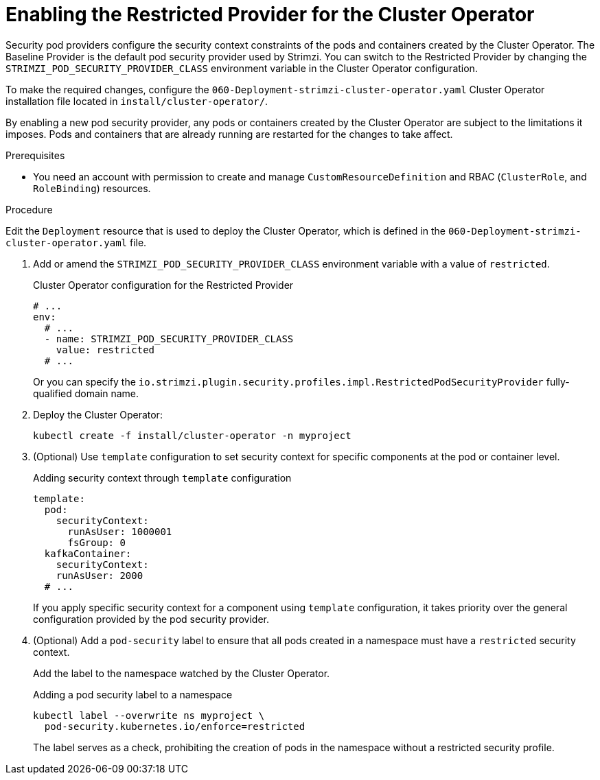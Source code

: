 // Module included in the following assemblies:
//
// assembly-security-providers.adoc

[id='proc-config-restricted-security-providers-{context}']
= Enabling the Restricted Provider for the Cluster Operator

[role="_abstract"]
Security pod providers configure the security context constraints of the pods and containers created by the Cluster Operator.
The Baseline Provider is the default pod security provider used by Strimzi.
You can switch to the Restricted Provider by changing the `STRIMZI_POD_SECURITY_PROVIDER_CLASS` environment variable in the Cluster Operator configuration.

To make the required changes, configure the `060-Deployment-strimzi-cluster-operator.yaml` Cluster Operator installation file located in `install/cluster-operator/`. 

By enabling a new pod security provider, any pods or containers created by the Cluster Operator are subject to the limitations it imposes.
Pods and containers that are already running are restarted for the changes to take affect.

.Prerequisites

* You need an account with permission to create and manage `CustomResourceDefinition` and RBAC (`ClusterRole`, and `RoleBinding`) resources.

.Procedure

Edit the `Deployment` resource that is used to deploy the Cluster Operator, which is defined in the `060-Deployment-strimzi-cluster-operator.yaml` file.

. Add or amend the `STRIMZI_POD_SECURITY_PROVIDER_CLASS` environment variable with a value of `restricted`.
+
.Cluster Operator configuration for the Restricted Provider
[source,yaml,numbered,options="nowrap"]
----
# ...
env:
  # ...
  - name: STRIMZI_POD_SECURITY_PROVIDER_CLASS
    value: restricted
  # ...
----
+
Or you can specify the `io.strimzi.plugin.security.profiles.impl.RestrictedPodSecurityProvider` fully-qualified domain name.

. Deploy the Cluster Operator:
+
[source,shell,subs="+quotes,attributes+"]
kubectl create -f install/cluster-operator -n myproject

. (Optional) Use `template` configuration to set security context for specific components at the pod or container level.
+
[source,yaml]
.Adding security context through `template` configuration
----
template:
  pod: 
    securityContext:
      runAsUser: 1000001
      fsGroup: 0
  kafkaContainer:
    securityContext:
    runAsUser: 2000
  # ...      
----
+
If you apply specific security context for a component using `template` configuration, it takes priority over the general configuration provided by the pod security provider.

. (Optional) Add a `pod-security` label to ensure that all pods created in a namespace must have a `restricted` security context.     
+
Add the label to the namespace watched by the Cluster Operator.
+
[source,yaml]
.Adding a pod security label to a namespace
----
kubectl label --overwrite ns myproject \
  pod-security.kubernetes.io/enforce=restricted
----
+
The label serves as a check, prohibiting the creation of pods in the namespace without a restricted security profile. 